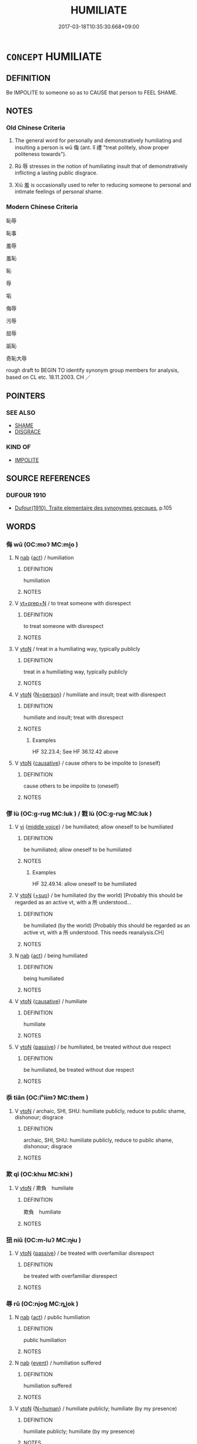 # -*- mode: mandoku-tls-view -*-
#+TITLE: HUMILIATE
#+DATE: 2017-03-18T10:35:30.668+09:00        
#+STARTUP: content
* =CONCEPT= HUMILIATE
:PROPERTIES:
:CUSTOM_ID: uuid-bfc0a321-4319-4d7a-ba93-99a026a91309
:SYNONYM+:  EMBARRASS
:SYNONYM+:  MORTIFY
:SYNONYM+:  HUMBLE
:SYNONYM+:  SHAME
:SYNONYM+:  PUT TO SHAME
:SYNONYM+:  DISGRACE
:SYNONYM+:  CHAGRIN
:SYNONYM+:  DISCOMFIT
:SYNONYM+:  CHASTEN
:SYNONYM+:  ABASH
:SYNONYM+:  DEFLATE
:SYNONYM+:  CRUSH
:SYNONYM+:  SQUASH
:SYNONYM+:  ABASE
:SYNONYM+:  DEBASE
:SYNONYM+:  DEMEAN
:SYNONYM+:  DEGRADE
:SYNONYM+:  LOWER
:SYNONYM+:  BELITTLE
:SYNONYM+:  CAUSE TO FEEL SMALL
:SYNONYM+:  CAUSE TO LOSE FACE
:SYNONYM+:  INFORMAL SHOW UP
:SYNONYM+:  PUT DOWN
:SYNONYM+:  CUT DOWN TO SIZE
:SYNONYM+:  TAKE DOWN (A PEG OR TWO)
:SYNONYM+:  PUT SOMEONE IN THEIR PLACE
:SYNONYM+:  MAKE SOMEONE EAT CROW
:TR_ZH: 侮辱 
:TR_OCH: 侮
:END:
** DEFINITION

Be IMPOLITE to someone so as to CAUSE that person to FEEL SHAME.

** NOTES

*** Old Chinese Criteria
1. The general word for personally and demonstratively humiliating and insulting a person is wǔ 侮 (ant. lǐ 禮 "treat politely, show proper politeness towards").

2. Rǔ 辱 stresses in the notion of humiliating insult that of demonstratively inflicting a lasting public disgrace.

3. Xiū 羞 is occasionally used to refer to reducing someone to personal and intimate feelings of personal shame.

*** Modern Chinese Criteria
恥辱

恥事

羞辱

羞恥

恥

辱

垢

侮辱

污辱

屈辱

詬恥

奇恥大辱

rough draft to BEGIN TO identify synonym group members for analysis, based on CL etc. 18.11.2003. CH ／

** POINTERS
*** SEE ALSO
 - [[tls:concept:SHAME][SHAME]]
 - [[tls:concept:DISGRACE][DISGRACE]]

*** KIND OF
 - [[tls:concept:IMPOLITE][IMPOLITE]]

** SOURCE REFERENCES
*** DUFOUR 1910
 - [[cite:DUFOUR-1910][Dufour(1910), Traite elementaire des synonymes grecques]], p.105

** WORDS
   :PROPERTIES:
   :VISIBILITY: children
   :END:
*** 侮 wǔ (OC:moʔ MC:mi̯o )
:PROPERTIES:
:CUSTOM_ID: uuid-13f2d404-778c-4eb4-8d02-af78abe58713
:Char+: 侮(9,7/9) 
:GY_IDS+: uuid-0092b802-839c-4f38-8a39-4df1d8247074
:PY+: wǔ     
:OC+: moʔ     
:MC+: mi̯o     
:END: 
**** N [[tls:syn-func::#uuid-76be1df4-3d73-4e5f-bbc2-729542645bc8][nab]] {[[tls:sem-feat::#uuid-f55cff2f-f0e3-4f08-a89c-5d08fcf3fe89][act]]} / humiliation
:PROPERTIES:
:CUSTOM_ID: uuid-349c1254-32e0-4078-a1a5-b0b6b74619a5
:END:
****** DEFINITION

humiliation

****** NOTES

**** V [[tls:syn-func::#uuid-739c24ae-d585-4fff-9ac2-2547b1050f16][vt+prep+N]] / to treat someone with disrespect
:PROPERTIES:
:CUSTOM_ID: uuid-d3fd1deb-7cd5-4c7f-b1b7-88bef75a5150
:END:
****** DEFINITION

to treat someone with disrespect

****** NOTES

**** V [[tls:syn-func::#uuid-fbfb2371-2537-4a99-a876-41b15ec2463c][vtoN]] / treat in a humiliating way, typically publicly
:PROPERTIES:
:CUSTOM_ID: uuid-5d2331b4-606c-4cf4-9db1-e5f404d8e91c
:WARRING-STATES-CURRENCY: 4
:END:
****** DEFINITION

treat in a humiliating way, typically publicly

****** NOTES

**** V [[tls:syn-func::#uuid-fbfb2371-2537-4a99-a876-41b15ec2463c][vtoN]] {[[tls:sem-feat::#uuid-cca33db1-46ef-48f8-9c32-c98ea1483d2f][N=person]]} / humiliate and insult; treat with disrespect
:PROPERTIES:
:CUSTOM_ID: uuid-882440ad-1d39-4852-ac70-6686b61b0c48
:WARRING-STATES-CURRENCY: 4
:END:
****** DEFINITION

humiliate and insult; treat with disrespect

****** NOTES

******* Examples
HF 32.23.4; See HF 36.12.42 above

**** V [[tls:syn-func::#uuid-fbfb2371-2537-4a99-a876-41b15ec2463c][vtoN]] {[[tls:sem-feat::#uuid-fac754df-5669-4052-9dda-6244f229371f][causative]]} / cause others to be impolite to (oneself)
:PROPERTIES:
:CUSTOM_ID: uuid-9789eafd-7bcc-408a-9576-ebbbaa17850a
:END:
****** DEFINITION

cause others to be impolite to (oneself)

****** NOTES

*** 僇 lù (OC:ɡ-ruɡ MC:luk ) / 戮 lù (OC:ɡ-ruɡ MC:luk )
:PROPERTIES:
:CUSTOM_ID: uuid-2a3c00ea-837f-40c8-98e3-a4c430926ccc
:Char+: 僇(9,11/13) 
:Char+: 戮(62,11/15) 
:GY_IDS+: uuid-54b3eb52-712e-427b-8764-54a13c5636ed
:PY+: lù     
:OC+: ɡ-ruɡ     
:MC+: luk     
:GY_IDS+: uuid-8dbe80f3-b063-4a20-980f-99947890e55c
:PY+: lù     
:OC+: ɡ-ruɡ     
:MC+: luk     
:END: 
**** V [[tls:syn-func::#uuid-c20780b3-41f9-491b-bb61-a269c1c4b48f][vi]] {[[tls:sem-feat::#uuid-6f2fab01-1156-4ed8-9b64-74c1e7455915][middle voice]]} / be humiliated; allow oneself to be humiliated
:PROPERTIES:
:CUSTOM_ID: uuid-cdd4c585-742a-4691-bac5-a5f1b48a20aa
:WARRING-STATES-CURRENCY: 3
:END:
****** DEFINITION

be humiliated; allow oneself to be humiliated

****** NOTES

******* Examples
HF 32.49.14: allow oneself to be humiliated

**** V [[tls:syn-func::#uuid-fbfb2371-2537-4a99-a876-41b15ec2463c][vtoN]] {[[tls:sem-feat::#uuid-29c52a94-4526-436c-932c-f5af98b908d3][+suo]]} / be humiliated (by the world) [Probably this should be regarded as an active vt, with a 所 understood...
:PROPERTIES:
:CUSTOM_ID: uuid-160e59e4-f587-448b-ad16-634aaf283ce9
:END:
****** DEFINITION

be humiliated (by the world) [Probably this should be regarded as an active vt, with a 所 understood.  This needs reanalysis.CH]

****** NOTES

**** N [[tls:syn-func::#uuid-76be1df4-3d73-4e5f-bbc2-729542645bc8][nab]] {[[tls:sem-feat::#uuid-f55cff2f-f0e3-4f08-a89c-5d08fcf3fe89][act]]} / being humiliated
:PROPERTIES:
:CUSTOM_ID: uuid-c1107561-4342-4d30-915f-028e73e93e82
:WARRING-STATES-CURRENCY: 3
:END:
****** DEFINITION

being humiliated

****** NOTES

**** V [[tls:syn-func::#uuid-fbfb2371-2537-4a99-a876-41b15ec2463c][vtoN]] {[[tls:sem-feat::#uuid-fac754df-5669-4052-9dda-6244f229371f][causative]]} / humiliate
:PROPERTIES:
:CUSTOM_ID: uuid-fa541157-1fb8-4393-9bf9-291f624d740c
:WARRING-STATES-CURRENCY: 3
:END:
****** DEFINITION

humiliate

****** NOTES

**** V [[tls:syn-func::#uuid-fbfb2371-2537-4a99-a876-41b15ec2463c][vtoN]] {[[tls:sem-feat::#uuid-988c2bcf-3cdd-4b9e-b8a4-615fe3f7f81e][passive]]} / be humiliated, be treated without due respect
:PROPERTIES:
:CUSTOM_ID: uuid-54e5bb54-370e-42e5-b696-c02593e0f8af
:END:
****** DEFINITION

be humiliated, be treated without due respect

****** NOTES

*** 忝 tiǎn (OC:lʰiimʔ MC:them )
:PROPERTIES:
:CUSTOM_ID: uuid-41c86d4c-e2b5-4d1e-8ec5-972402c4a827
:Char+: 忝(61,4/7) 
:GY_IDS+: uuid-ab141b0f-eef1-4c2d-a6e6-7819bb812fcc
:PY+: tiǎn     
:OC+: lʰiimʔ     
:MC+: them     
:END: 
**** V [[tls:syn-func::#uuid-fbfb2371-2537-4a99-a876-41b15ec2463c][vtoN]] / archaic, SHI, SHU: humiliate publicly, reduce to public shame, dishonour; disgrace
:PROPERTIES:
:CUSTOM_ID: uuid-56728cd0-2b29-4350-b72a-445ba309bb69
:WARRING-STATES-CURRENCY: 2
:END:
****** DEFINITION

archaic, SHI, SHU: humiliate publicly, reduce to public shame, dishonour; disgrace

****** NOTES

*** 欺 qī (OC:khɯ MC:khɨ )
:PROPERTIES:
:CUSTOM_ID: uuid-8cd6fe91-5fee-4c0a-beec-8a54559134fc
:Char+: 欺(76,8/12) 
:GY_IDS+: uuid-2504fa0a-2b56-497d-8cf5-2037bdb1cf0c
:PY+: qī     
:OC+: khɯ     
:MC+: khɨ     
:END: 
**** V [[tls:syn-func::#uuid-fbfb2371-2537-4a99-a876-41b15ec2463c][vtoN]] / 欺負　humiliate
:PROPERTIES:
:CUSTOM_ID: uuid-253810d2-ff2a-400a-adc6-9e1023746cac
:END:
****** DEFINITION

欺負　humiliate

****** NOTES

*** 狃 niǔ (OC:m-luʔ MC:ɳɨu )
:PROPERTIES:
:CUSTOM_ID: uuid-eede0307-06b7-45d5-80e3-071ee0b009b5
:Char+: 狃(94,4/7) 
:GY_IDS+: uuid-14d5ddb6-d6a3-4bde-be99-877db14ac466
:PY+: niǔ     
:OC+: m-luʔ     
:MC+: ɳɨu     
:END: 
**** V [[tls:syn-func::#uuid-fbfb2371-2537-4a99-a876-41b15ec2463c][vtoN]] {[[tls:sem-feat::#uuid-988c2bcf-3cdd-4b9e-b8a4-615fe3f7f81e][passive]]} / be treated with overfamiliar disrespect
:PROPERTIES:
:CUSTOM_ID: uuid-3992f4b0-ad74-4531-b4df-e8b4346631ce
:WARRING-STATES-CURRENCY: 3
:END:
****** DEFINITION

be treated with overfamiliar disrespect

****** NOTES

*** 辱 rǔ (OC:njoɡ MC:ȵi̯ok )
:PROPERTIES:
:CUSTOM_ID: uuid-2bab1384-0743-4636-a868-4b3025c31d8d
:Char+: 辱(161,3/10) 
:GY_IDS+: uuid-215e7fde-e61a-4ca2-9527-430b64738145
:PY+: rǔ     
:OC+: njoɡ     
:MC+: ȵi̯ok     
:END: 
**** N [[tls:syn-func::#uuid-76be1df4-3d73-4e5f-bbc2-729542645bc8][nab]] {[[tls:sem-feat::#uuid-f55cff2f-f0e3-4f08-a89c-5d08fcf3fe89][act]]} / public humiliation
:PROPERTIES:
:CUSTOM_ID: uuid-b1e27ced-716f-4e87-a441-a9371b7d6e8b
:WARRING-STATES-CURRENCY: 5
:END:
****** DEFINITION

public humiliation

****** NOTES

**** N [[tls:syn-func::#uuid-76be1df4-3d73-4e5f-bbc2-729542645bc8][nab]] {[[tls:sem-feat::#uuid-9b914785-f29d-41c6-855f-d555f67a67be][event]]} / humiliation suffered
:PROPERTIES:
:CUSTOM_ID: uuid-34377336-5060-4697-b498-736446b4ef94
:END:
****** DEFINITION

humiliation suffered

****** NOTES

**** V [[tls:syn-func::#uuid-fbfb2371-2537-4a99-a876-41b15ec2463c][vtoN]] {[[tls:sem-feat::#uuid-5100e402-4cb5-4b99-929f-be674b3757d4][N=human]]} / humiliate publicly; humiliate (by my presence)
:PROPERTIES:
:CUSTOM_ID: uuid-5358c576-8e65-447d-a8ba-802e9dffd939
:WARRING-STATES-CURRENCY: 4
:END:
****** DEFINITION

humiliate publicly; humiliate (by my presence)

****** NOTES

**** V [[tls:syn-func::#uuid-fbfb2371-2537-4a99-a876-41b15ec2463c][vtoN]] {[[tls:sem-feat::#uuid-988c2bcf-3cdd-4b9e-b8a4-615fe3f7f81e][passive]]} / be humiliated
:PROPERTIES:
:CUSTOM_ID: uuid-738db47a-4129-482e-8248-f03bb440d65b
:END:
****** DEFINITION

be humiliated

****** NOTES

******* Examples
Zuo Zhao 29.1.1 (514 B.C.) Ya2ng Bo2ju4n 1498; Wa2ng Sho3uqia1n et al.1387 tr. Legge:730 「齊卑君矣，涆 he ruler of Ts 惀 is humbling you.

 君祇辱焉。」 You are only being disgraced. 罜 CA]

**** V [[tls:syn-func::#uuid-fbfb2371-2537-4a99-a876-41b15ec2463c][vtoN]] {[[tls:sem-feat::#uuid-fac754df-5669-4052-9dda-6244f229371f][causative]]} / CAUSE TO BE PUBLICLY HUMILIATED> expose to public humiliation
:PROPERTIES:
:CUSTOM_ID: uuid-0ba789ac-8ba8-4e62-b81b-bc8128bee8e4
:WARRING-STATES-CURRENCY: 3
:END:
****** DEFINITION

CAUSE TO BE PUBLICLY HUMILIATED> expose to public humiliation

****** NOTES

**** V [[tls:syn-func::#uuid-fbfb2371-2537-4a99-a876-41b15ec2463c][vtoN]] {[[tls:sem-feat::#uuid-98e7674b-b362-466f-9568-d0c14470282a][psych]]} / humiliate (oneself), expose (oneself) to public shame
:PROPERTIES:
:CUSTOM_ID: uuid-dcacf25b-c55f-4dc5-97fb-f5db08b3a192
:END:
****** DEFINITION

humiliate (oneself), expose (oneself) to public shame

****** NOTES

**** V [[tls:syn-func::#uuid-2a0ded86-3b04-4488-bb7a-3efccfa35844][vadV]] / humiliating yourself> humbly
:PROPERTIES:
:CUSTOM_ID: uuid-cebc0fa7-f0a6-40c0-abf9-126d4b243e03
:END:
****** DEFINITION

humiliating yourself> humbly

****** NOTES

**** V [[tls:syn-func::#uuid-739c24ae-d585-4fff-9ac2-2547b1050f16][vt+prep+N]] {[[tls:sem-feat::#uuid-6f2fab01-1156-4ed8-9b64-74c1e7455915][middle voice]]} / humiliate yourself in> condescend to go to
:PROPERTIES:
:CUSTOM_ID: uuid-47118198-f54d-4666-8f95-9500af3234a5
:END:
****** DEFINITION

humiliate yourself in> condescend to go to

****** NOTES

*** 輕辱 qīngrǔ (OC:kheŋ njoɡ MC:khiɛŋ ȵi̯ok )
:PROPERTIES:
:CUSTOM_ID: uuid-670fdeca-d8c3-490b-bd9a-b17ef0e3af12
:Char+: 輕(159,7/14) 辱(161,3/10) 
:GY_IDS+: uuid-7e34a012-ccc7-47a1-919e-36c3c13dd825 uuid-215e7fde-e61a-4ca2-9527-430b64738145
:PY+: qīng rǔ    
:OC+: kheŋ njoɡ    
:MC+: khiɛŋ ȵi̯ok    
:END: 
**** V [[tls:syn-func::#uuid-98f2ce75-ae37-4667-90ff-f418c4aeaa33][VPtoN]] {[[tls:sem-feat::#uuid-f2783e17-b4a1-4e3b-8b47-6a579c6e1eb6][resultative]]} / treat without serious respect so as to humiliate> treat with insulting nonchalance
:PROPERTIES:
:CUSTOM_ID: uuid-be32ed51-a2e2-46d3-8329-40acd746ecb5
:END:
****** DEFINITION

treat without serious respect so as to humiliate> treat with insulting nonchalance

****** NOTES

*** 黜辱 chùrǔ (OC:khrlud njoɡ MC:ʈhʷit ȵi̯ok )
:PROPERTIES:
:CUSTOM_ID: uuid-0c48121a-85ba-4117-a1e8-a378cdff9334
:Char+: 黜(203,5/17) 辱(161,3/10) 
:GY_IDS+: uuid-dc777985-0c90-49f3-9023-e95369044bbe uuid-215e7fde-e61a-4ca2-9527-430b64738145
:PY+: chù rǔ    
:OC+: khrlud njoɡ    
:MC+: ʈhʷit ȵi̯ok    
:END: 
**** V [[tls:syn-func::#uuid-98f2ce75-ae37-4667-90ff-f418c4aeaa33][VPtoN]] {[[tls:sem-feat::#uuid-988c2bcf-3cdd-4b9e-b8a4-615fe3f7f81e][passive]]} / get denounced and humiliated
:PROPERTIES:
:CUSTOM_ID: uuid-7e0eb1a4-58a6-4b65-a2b7-6280d523682d
:END:
****** DEFINITION

get denounced and humiliated

****** NOTES

** BIBLIOGRAPHY
bibliography:../core/tlsbib.bib
